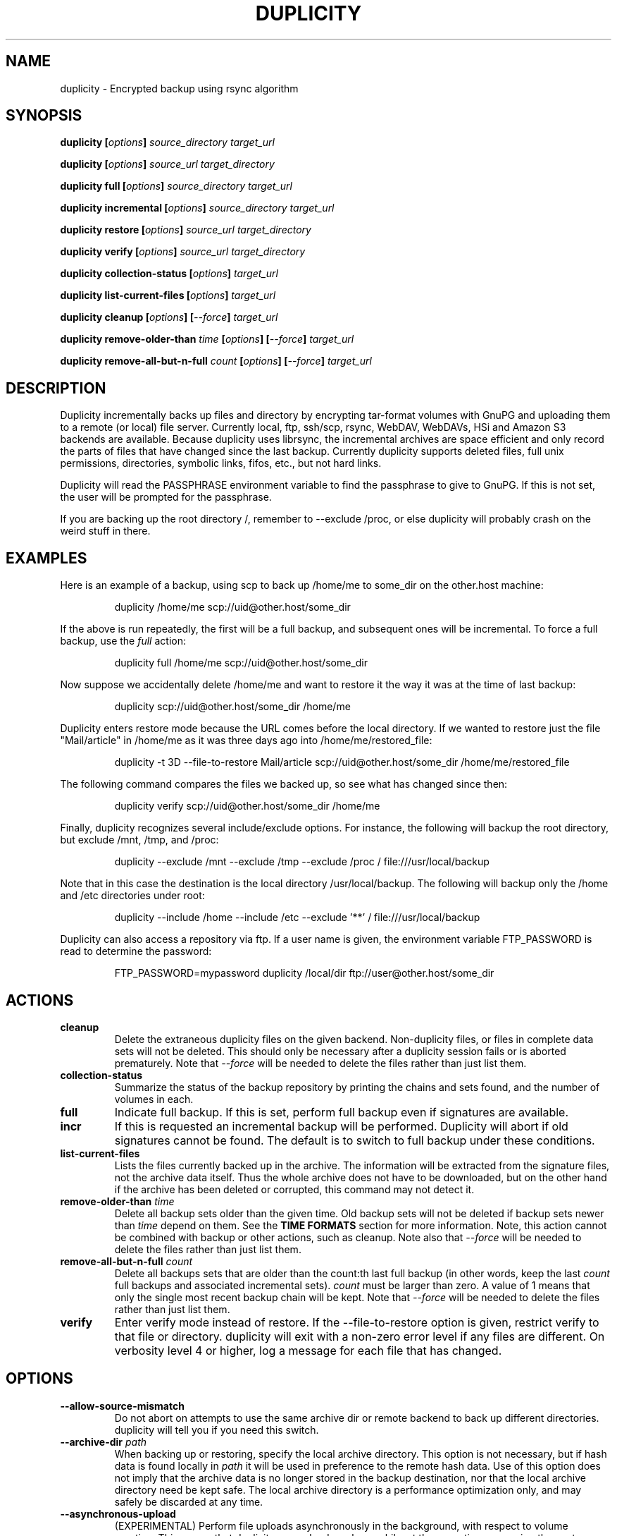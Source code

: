 .TH DUPLICITY 1 "$reldate" "Version $version" "User Manuals" \"  -*- nroff -*-

.SH NAME
duplicity \- Encrypted backup using rsync algorithm

.SH SYNOPSIS
.B duplicity
.BI [ options ]
.I source_directory target_url

.B duplicity
.BI [ options ]
.I source_url target_directory

.B duplicity full
.BI [ options ]
.I source_directory target_url

.B duplicity incremental
.BI [ options ]
.I source_directory target_url

.B duplicity restore
.BI [ options ]
.I source_url target_directory

.B duplicity verify
.BI [ options ]
.I source_url target_directory

.B duplicity collection-status
.BI [ options ]
.I target_url

.B duplicity list-current-files
.BI [ options ]
.I target_url

.B duplicity cleanup
.BI [ options ]
.BI [ --force ]
.I target_url

.B duplicity remove-older-than
.I time
.BI [ options ]
.BI [ --force ]
.I target_url

.B duplicity remove-all-but-n-full
.I count
.BI [ options ]
.BI [ --force ]
.I target_url

.SH DESCRIPTION
Duplicity incrementally backs up files and directory
by encrypting tar-format volumes with GnuPG and uploading them to a
remote (or local) file server.  Currently local, ftp, ssh/scp, rsync,
WebDAV, WebDAVs, HSi and Amazon S3 backends are available.
Because duplicity uses
librsync, the incremental archives are space efficient and only record
the parts of files that have changed since the last backup.  Currently
duplicity supports deleted files, full unix permissions, directories,
symbolic links, fifos, etc., but not hard links.

Duplicity will read the PASSPHRASE environment variable to find the
passphrase to give to GnuPG.  If this is not set, the user will be
prompted for the passphrase.

If you are backing up the root directory /, remember to --exclude
/proc, or else duplicity will probably crash on the weird stuff in
there.

.SH EXAMPLES
Here is an example of a backup, using scp to back up /home/me to
some_dir on the other.host machine:
.PP
.RS
duplicity /home/me scp://uid@other.host/some_dir
.PP
.RE
If the above is run repeatedly, the first will be a full backup, and
subsequent ones will be incremental.  To force a full backup, use the
.I full
action:
.PP
.RS
duplicity full /home/me scp://uid@other.host/some_dir
.PP
.RE
Now suppose we accidentally delete /home/me and want to restore it
the way it was at the time of last backup:
.PP
.RS
duplicity scp://uid@other.host/some_dir /home/me
.PP
.RE
Duplicity enters restore mode because the URL comes before the local
directory.  If we wanted to restore just the file "Mail/article" in
/home/me as it was three days ago into /home/me/restored_file:
.PP
.RS
duplicity -t 3D --file-to-restore Mail/article scp://uid@other.host/some_dir /home/me/restored_file
.PP
.RE
The following command compares the files we backed up, so see what has
changed since then:
.PP
.RS
duplicity verify scp://uid@other.host/some_dir /home/me
.PP
.RE
Finally, duplicity recognizes several include/exclude options.  For
instance, the following will backup the root directory, but exclude
/mnt, /tmp, and /proc:
.PP
.RS
duplicity --exclude /mnt --exclude /tmp --exclude /proc /
file:///usr/local/backup
.PP
.RE
Note that in this case the destination is the local directory
/usr/local/backup.  The following will backup only the /home and /etc
directories under root:
.PP
.RS
duplicity --include /home --include /etc --exclude '**' /
file:///usr/local/backup
.PP
.RE
Duplicity can also access a repository via ftp.  If a user name is
given, the environment variable FTP_PASSWORD is read to determine the
password:
.PP
.RS
FTP_PASSWORD=mypassword duplicity /local/dir ftp://user@other.host/some_dir

.SH ACTIONS

.TP
.B cleanup
Delete the extraneous duplicity files on the given backend.
Non-duplicity files, or files in complete data sets will not be
deleted.  This should only be necessary after a duplicity session
fails or is aborted prematurely.  Note that
.I --force
will be needed to delete the files rather than just list them.

.TP
.B collection-status
Summarize the status of the backup repository by printing the chains
and sets found, and the number of volumes in each.

.TP
.B full
Indicate full backup.  If this is set, perform full backup even if
signatures are available.

.TP
.BR incr
If this is requested an incremental backup will be performed.
Duplicity will abort if old signatures cannot be
found.  The default is to switch to full backup under these
conditions.

.TP
.B list-current-files
Lists the files currently backed up in the archive.  The information
will be extracted from the signature files, not the archive data
itself.  Thus the whole archive does not have to be downloaded, but on
the other hand if the archive has been deleted or corrupted, this
command may not detect it.

.TP
.BI "remove-older-than " time
Delete all backup sets older than the given time.  Old backup sets
will not be deleted if backup sets newer than
.I time
depend on them.  See the
.B TIME FORMATS
section for more information.  Note, this action cannot be combined
with backup or other actions, such as cleanup.  Note also that
.I --force
will be needed to delete the files rather than just list them.

.TP
.BI "remove-all-but-n-full " count
Delete all backups sets that are older than the count:th last full
backup (in other words, keep the last
.I count
full backups and associated incremental sets).
.I count
must be larger than zero. A value of 1 means that only the single most
recent backup chain will be kept.  Note that
.I --force
will be needed to delete the files rather than just list them.

.TP
.B verify
Enter verify mode instead of restore.  If the --file-to-restore option
is given, restrict verify to that file or directory.  duplicity will
exit with a non-zero error level if any files are different.  On
verbosity level 4 or higher, log a message for each file that has
changed.

.SH OPTIONS

.TP
.BI --allow-source-mismatch
Do not abort on attempts to use the same archive dir or remote backend
to back up different directories.  duplicity will tell you if you need
this switch.

.TP
.BI "--archive-dir " path
When backing up or restoring, specify the local archive directory.
This option is not necessary, but if hash data is found locally in
.I path
it will be used in preference to the remote hash data. Use of this
option does not imply that the archive data is no longer stored
in the backup destination, nor that the local archive directory
need be kept safe. The local archive directory is a performance
optimization only, and may safely be discarded at any time.

.TP
.BI "--asynchronous-upload "
(EXPERIMENTAL) Perform file uploads asynchronously in the background,
with respect to volume creation. This means that duplicity can upload
a volume while, at the same time, preparing the next volume for
upload. The intended end-result is a faster backup, because the local
CPU and your bandwidth can be more consistently utilized. Use of this
option implies additional need for disk space in the temporary storage
location; rather than needing to store only one volume at a time,
enough storage space is required to store two volumes.

.TP
.BI "--dry-run "
Calculate what would be done, but do not perform any backend actions

.TP
.BI "--encrypt-key " key
When backing up, encrypt to the given public key, instead of using
symmetric (traditional) encryption.  Can be specified multiple times.

.TP
.BI "--exclude " shell_pattern
Exclude the file or files matched by
.IR shell_pattern .
If a directory is matched, then files under that directory will also
be matched.  See the
.B FILE SELECTION
section for more information.

.TP
.B "--exclude-device-files"
Exclude all device files.  This can be useful for security/permissions
reasons or if rdiff-backup is not handling device files correctly.

.TP
.BI "--exclude-filelist " filename
Excludes the files listed in
.IR filename .
See the
.B FILE SELECTION
section for more information.

.TP
.B --exclude-filelist-stdin
Like
.B --exclude-filelist,
but the list of files will be read from standard input.  See the
.B FILE SELECTION
section for more information.

.TP
.BR "--exclude-globbing-filelist " filename
Like
.B --exclude-filelist
but each line of the filelist will be interpreted according to the
same rules as
.B --include
and
.B --exclude.

.TP
.BR "--exclude-if-present " filename
Exclude directories if filename is present. This option needs to
come before any other include or exclude options.

.TP
.B --exclude-other-filesystems
Exclude files on file systems (identified by device number) other than
the file system the root of the source directory is on.

.TP
.BI "--exclude-regexp " regexp
Exclude files matching the given regexp.  Unlike the
.B --exclude
option, this option does not match files in a directory it matches.
See the
.B FILE SELECTION
section for more information.

.TP
.BI "--file-to-restore " path
This option may be given in restore mode, causing only
.I path
to be restored instead of the entire contents of the backup archive.
.I path
should be given relative to the root of the directory backed up.

.TP
.BI "--full-if-older-than " time
Perform a full backup if an incremental backup is requested, but the
latest full backup in the collection is older than the given
.IR time .
See the
.B TIME FORMATS
section for more information.

.TP
.B --force
Proceed even if data loss might result.  Duplicity will let the user
know when this option is required.

.TP
.B --ftp-passive
Use passive (PASV) data connections.  The default is to use passive,
but to fallback to regular if the passive connection fails or times
out.

.TP
.B --ftp-regular
Use regular (PORT) data connections.

.TP
.BI "--imap-mailbox " option
Allows you to specify a different mailbox.  The default is
"INBOX".
Other languages may require a different mailbox than the default.

.TP
.BI "--gpg-options " options
Allows you to pass options to gpg encryption.  The
.I options
list should be of the form "opt1=parm1 opt2=parm2" where the string is
quoted and the only spaces allowed are between options.

.TP
.BI "--include " shell_pattern
Similar to
.B --exclude
but include matched files instead.  Unlike
.BR --exclude ,
this option will also match parent directories of matched files
(although not necessarily their contents).  See the
.B FILE SELECTION
section for more information.

.TP
.BI "--include-filelist " filename
Like
.BR --exclude-filelist ,
but include the listed files instead.  See the
.B FILE SELECTION
section for more information.

.TP
.B --include-filelist-stdin
Like
.BR --include-filelist ,
but read the list of included files from standard input.

.TP
.BI "--include-globbing-filelist " filename
Like
.B --include-filelist
but each line of the filelist will be interpreted according to the
same rules as
.B --include
and
.B --exclude.

.TP
.BI "--include-regexp " regexp
Include files matching the regular expression
.IR regexp .
Only files explicitly matched by
.I regexp
will be included by this option.  See the
.B FILE SELECTION
section for more information.

.TP
.BI "--log-fd " number
Write specially-formatted versions of output messages to the specified file
descriptor.  The format used is designed to be easily consumable by other
programs.

.TP
.BI "--log-file " filename
Write specially-formatted versions of output messages to the specified file.
The format used is designed to be easily consumable by other programs.

.TP
.B --no-encryption
Do not use GnuPG to encrypt files on remote system.  Instead just
write gzipped volumes.

.TP
.B --no-print-statistics
By default duplicity will print statistics about the current session
after a successful backup.  This switch disables that behavior.

.TP
.B --null-separator
Use nulls (\\0) instead of newlines (\\n) as line separators, which
may help when dealing with filenames containing newlines.  This
affects the expected format of the files specified by the
--{include|exclude}-filelist[-stdin] switches as well as the format of
the directory statistics file.

.TP
.BI "--num-retries " number
Number of retries to make on errors before giving up.

.TP
.B --old-filenames
Use the old filename format (incompatible with Windows/Samba) rather than
the new filename format.

.TP
.BI "--s3-european-buckets"
When using the Amazon S3 backend, create buckets in Europe instead of
the default (requires
.B --s3-use-new-style
). Also see the
.B EUROPEAN S3 BUCKETS
section.

.TP
.BI "--s3-use-new-style"
When operating on Amazon S3 buckets, use new-style subdomain bucket
addressing. This is now the preferred method to access Amazon S3, but
is not backwards compatible if your bucket name contains upper-case
characters or other characters that are not valid in a hostname.

.TP
.BI "--scp-command " command
This option only matters when using the ssh/scp backend.  The
.I command
will be used instead of scp to send or receive files.  The default
is "scp". To list and delete existing files, the sftp command is used.  See
.BR --ssh-options
and
.BR --sftp-command .

.TP
.BI "--sftp-command " command
This option only matters when using the ssh/scp backend.  The
.I command
will be used instead of sftp for listing and deleting files.  The
default is "sftp". File transfers are done using the scp command. See
.BR --ssh-options
and
.BR --scp-command .

.TP
.BI "--sign-key " key
This option can be used when backing up or restoring.  When backing
up, all backup files will be signed with keyid
.IR key .
When restoring, duplicity will signal an error if any remote file is
not signed with the given keyid.
.I key
should be an 8 character hex string, like AA0E73D2.

.TP
.B --ssh-askpass
Tells the ssh/scp backend to use FTP_PASSWORD from the environment,
or, if that is not present, to prompt the user for the remote system
password.

.TP
.BI "--ssh-options " options
Allows you to pass options to the ssh/scp/sftp backend.  The
.I options
list should be of the form "opt1=parm1 opt2=parm2" where the option string is
quoted and the only spaces allowed are between options. The option string
will be passed verbatim to both scp and sftp, whose command line syntax
differs slightly: options passed with
.BR --ssh-options
should therefore be given in the long option format described in
.BR ssh_config(5) ,
like in this example:
.PP
.RS
duplicity --ssh-options="-oProtocol=2 -oIdentityFile=/my/backup/id" /home/me scp://uid@other.host/some_dir
.PP
.RE


.TP
.BI --short-filenames
If this option is specified, the names of the files duplicity writes
will be shorter (about 30 chars) but less understandable.  This may be
useful when backing up to MacOS or another OS or FS that doesn't
support long filenames.

.TP
.BI "--tempdir " directory
Use this existing directory for duplicity temporary files instead of
the system default, which is usually the /tmp directory. This option
supersedes any environment variable.

.TP
.BI -t time ", --time " time ", --restore-time " time
Specify the time from which to restore or list files.

.TP
.BI "--time-separator " char
Use
.IR char
as the time separator in filenames instead of colon (":").

.TP
.BI --use-agent
If this option is specified, then
.I --use-agent
is passed to the GnuPG
encryption process and it will turn off any passphrase interaction with
the user with respect to
.I --encrypt-key
or
.I --sign-key
.

.TP
.BI -v [0-9] ", --verbosity " [0-9]
Specify verbosity level (0 is total silent, 3 is the default, and 9 is
noisiest).

.TP
.BI --version
Print duplicity's version and quit.

.TP
.BI "--volsize " number
Change the volume size to
.IR number
Mb. Default is 25Mb.


.SH URL FORMAT
Duplicity tries to maintain a standard URL format as much as possible.
The generic format for a URL is:
.PP
.RS
scheme://user[:password]@host[:port]/[/]path
.PP
.RE
It is not recommended to expose the password on the command line since
it could be revealed to anyone with permissions to do process listings,
however, it is permitted.
.PP
In protocols that support it, the path may be preceded by a single
slash, '/path', to represent a relative path to the target home directory,
or preceded by a double slash, '//path', to represent an absolute
filesystem path.
.PP
Formats of each of the URL schemes follow:
.PP
.RS
ssh://user[:password]@other.host[:port]/some_dir
.PP
scp://user[:password]@other.host[:port]/some_dir
.PP
ftp://user[:password]@other.host[:port]/some_dir
.PP
imap://user[:password]@host.com[/from_address_prefix]
.PP
imaps://user[:password]@host.com[/from_address_prefix]
.PP
hsi://user[:password]@other.host/some_dir
.PP
file:///some_dir
.PP
rsync://user[:password]@other.host[:port]::/module/some_dir
.PP
rsync://user[:password]@other.host[:port]/relative_path
.PP
rsync://user[:password]@other.host[:port]//absolute_path
.PP
s3://host/bucket_name[/prefix]
.PP
s3+http://bucket_name[/prefix]
.PP
webdav://user[:password]@other.host/some_dir
.PP
webdavs://user[:password]@other.host/some_dir
.RE

.SH TIME FORMATS
duplicity uses time strings in two places.  Firstly, many of the files
duplicity creates will have the time in their filenames in the w3
datetime format as described in a w3 note at
http://www.w3.org/TR/NOTE-datetime.  Basically they look like
"2001-07-15T04:09:38-07:00", which means what it looks like.  The
"-07:00" section means the time zone is 7 hours behind UTC.
.PP
Secondly, the
.BR -t ", " --time ", and " --restore-time
options take a time string, which can be given in any of several
formats:
.IP 1.
the string "now" (refers to the current time)
.IP 2.
a sequences of digits, like "123456890" (indicating the time in
seconds after the epoch)
.IP 3.
A string like "2002-01-25T07:00:00+02:00" in datetime format
.IP 4.
An interval, which is a number followed by one of the characters s, m,
h, D, W, M, or Y (indicating seconds, minutes, hours, days, weeks,
months, or years respectively), or a series of such pairs.  In this
case the string refers to the time that preceded the current time by
the length of the interval.  For instance, "1h78m" indicates the time
that was one hour and 78 minutes ago.  The calendar here is
unsophisticated: a month is always 30 days, a year is always 365 days,
and a day is always 86400 seconds.
.IP 5.
A date format of the form YYYY/MM/DD, YYYY-MM-DD, MM/DD/YYYY, or
MM-DD-YYYY, which indicates midnight on the day in question, relative
to the current time zone settings.  For instance, "2002/3/5",
"03-05-2002", and "2002-3-05" all mean March 5th, 2002.

.SH FILE SELECTION
duplicity accepts the same file selection options
.B rdiff-backup
does, including --exclude, --exclude-filelist-stdin, etc.

When duplicity is run, it searches through the given source
directory and backs up all the files specified by the file selection
system.  The file selection system comprises a number of file
selection conditions, which are set using one of the following command
line options:
.BR --exclude ,
.BR --exclude-device-files ,
.BR --exclude-filelist ,
.BR --exclude-filelist-stdin ,
.BR --exclude-globbing-filelist ,
.BR --exclude-regexp ,
.BR --include ,
.BR --include-filelist ,
.BR --include-filelist-stdin ,
.BR --include-globbing-filelist ,
and
.BR --include-regexp .
Each file selection condition either matches or doesn't match a given
file.  A given file is excluded by the file selection system exactly
when the first matching file selection condition specifies that the
file be excluded; otherwise the file is included.

For instance,
.PP
.RS
duplicity --include /usr --exclude /usr /usr scp://user@host/backup
.PP
.RE
is exactly the same as
.PP
.RS
duplicity /usr scp://user@host/backup
.PP
.RE
because the include and exclude directives match exactly the same
files, and the
.B --include
comes first, giving it precedence.  Similarly,
.PP
.RS
duplicity --include /usr/local/bin --exclude /usr/local /usr
scp://user@host/backup
.PP
.RE
would backup the /usr/local/bin directory (and its contents), but not
/usr/local/doc.

The
.BR include ,
.BR exclude ,
.BR include-globbing-filelist ,
and
.B exclude-globbing-filelist
options accept
.IR "extended shell globbing patterns" .
These patterns can contain the special patterns
.BR * ,
.BR ** ,
.BR ? ,
and
.BR [...] .
As in a normal shell,
.B *
can be expanded to any string of characters not containing "/",
.B ?
expands to any character except "/", and
.B [...]
expands to a single character of those characters specified (ranges
are acceptable).  The new special pattern,
.BR ** ,
expands to any string of characters whether or not it contains "/".
Furthermore, if the pattern starts with "ignorecase:" (case
insensitive), then this prefix will be removed and any character in
the string can be replaced with an upper- or lowercase version of
itself.

Remember that you may need to quote these characters when typing them
into a shell, so the shell does not interpret the globbing patterns
before duplicity sees them.

The
.BI "--exclude " pattern
option matches a file iff:

.TP
.B 1.
.I pattern
can be expanded into the file's filename, or

.TP
.B 2.
the file is inside a directory matched by the option.
.PP
.RE
Conversely,
.BI "--include " pattern
matches a file iff:

.TP
.B 1.
.I pattern
can be expanded into the file's filename,

.TP
.B 2.
the file is inside a directory matched by the option, or

.TP
.B 3.
the file is a directory which contains a file matched by the option.
.PP
.RE
For example,
.PP
.RS
.B --exclude
/usr/local
.PP
.RE
matches /usr/local, /usr/local/lib, and /usr/local/lib/netscape.  It
is the same as --exclude /usr/local --exclude '/usr/local/**'.
.PP
.RS
.B --include
/usr/local
.PP
.RE
specifies that /usr, /usr/local, /usr/local/lib, and
/usr/local/lib/netscape (but not /usr/doc) all be backed up.  Thus you
don't have to worry about including parent directories to make sure
that included subdirectories have somewhere to go.  Finally,
.PP
.RS
.B --include
ignorecase:'/usr/[a-z0-9]foo/*/**.py'
.PP
.RE
would match a file like /usR/5fOO/hello/there/world.py.  If it did
match anything, it would also match /usr.  If there is no existing
file that the given pattern can be expanded into, the option will not
match /usr.

The
.BR --include-filelist ,
.BR --exclude-filelist ,
.BR --include-filelist-stdin ,
and
.B --exclude-filelist-stdin
options also introduce file selection conditions.  They direct
duplicity to read in a file, each line of which is a file
specification, and to include or exclude the matching files.  Lines
are separated by newlines or nulls, depending on whether the
--null-separator switch was given.  Each line in a filelist is
interpreted similarly to the way
.I extended shell patterns
are, with a few exceptions:

.TP
.B 1.
Globbing patterns like
.BR * ,
.BR ** ,
.BR ? ,
and
.B [...]
are not expanded.

.TP
.B 2.
Include patterns do not match files in a directory that is included.
So /usr/local in an include file will not match /usr/local/doc.

.TP
.B 3.
Lines starting with "+ " are interpreted as include directives, even
if found in a filelist referenced by
.BR --exclude-filelist .
Similarly, lines starting with "- " exclude files even if they are
found within an include filelist.

.RE
For example, if file "list.txt" contains the lines:

.RS
/usr/local
.RE
.RS
- /usr/local/doc
.RE
.RS
/usr/local/bin
.RE
.RS
+ /var
.RE
.RS
- /var

.RE
then "--include-filelist list.txt" would include /usr, /usr/local, and
/usr/local/bin.  It would exclude /usr/local/doc,
/usr/local/doc/python, etc.  It neither excludes nor includes
/usr/local/man, leaving the fate of this directory to the next
specification condition.  Finally, it is undefined what happens with
/var.  A single file list should not contain conflicting file
specifications.

The
.B --include-globbing-filelist
and
.B --exclude-globbing-filelist
options also specify filelists, but each line in the filelist will be
interpreted as a globbing pattern the way
.B --include
and
.B --exclude
options are interpreted (although "+ " and "- " prefixing is still
allowed).  For instance, if the file "globbing-list.txt" contains the
lines:

.RE
.RS
dir/foo
.RE
.RS
+ dir/bar
.RE
.RS
- **

.RE
Then "--include-globbing-filelist globbing-list.txt" would be exactly
the same as specifying "--include dir/foo --include dir/bar --exclude **"
on the command line.

Finally, the
.B --include-regexp
and
.B --exclude-regexp
allow files to be included and excluded if their filenames match a
python regular expression.  Regular expression syntax is too
complicated to explain here, but is covered in Python's library
reference.  Unlike the
.B --include
and
.B --exclude
options, the regular expression options don't match files containing
or contained in matched files.  So for instance
.PP
.RS
--include '[0-9]{7}(?!foo)'
.PP
.RE
matches any files whose full pathnames contain 7 consecutive digits
which aren't followed by 'foo'.  However, it wouldn't match /home even
if /home/ben/1234567 existed.

.SH OPERATION AND DATA FORMATS
This section describes duplicity's basic operation and the format of
its data files.  It should not necessary to read this section to use
duplicity.

The files used by duplicity to store backup data are tarfiles in GNU
tar format.  They can be produced independently by
.BR rdiffdir (1).
For incremental backups, new files are saved normally in the tarfile.
But when a file changes, instead of storing a complete copy of the
file, only a diff is stored, as generated by
.BR rdiff (1).
If a file is deleted, a 0 length file is stored in the tar.  It is
possible to restore a duplicity archive "manually" by using
.B tar
and then
.BR cp ,
.BR rdiff ,
and
.B rm
as necessary.  These duplicity archives have the extension
.BR difftar .

Both full and incremental backup sets have the same format.  In
effect, a full backup set is an incremental one generated from an
empty signature (see below).  The files in full backup sets will start
with
.B duplicity-full
while the incremental sets start with
.BR duplicity-inc .
When restoring, duplicity applies patches in order, so deleting, for
instance, a full backup set may make related incremental backup sets
unusable.

In order to determine which files have been deleted, and to calculate
diffs for changed files, duplicity needs to process information about
previous sessions.  It stores this information in the form of tarfiles
where each entry's data contains the signature (as produced by
.BR rdiff )
of the file instead of the file's contents.  These signature sets have
the extension
.BR sigtar .

Signature files are not required to restore a backup set, but without
an up-to-date signature, duplicity cannot append an incremental backup
to an existing archive.

To save bandwidth, duplicity generates full signature sets and
incremental signature sets.  A full signature set is generated for
each full backup, and an incremental one for each incremental backup.
These start with
.B duplicity-full-signatures
and
.B duplicity-new-signatures
respectively.  If
.B --archive-dir
is used, these signatures will be stored both locally and remotely.
The remote signatures will be encrypted if encryption is enabled.
The local signatures will not be encrypted

.SH ENVIRONMENT VARIABLES

.TP
.B TMPDIR, TEMP, TMP
In decreasing order of importance, specifies the directory to use for
temporary files (inherited from Python's tempfile module).

.SH EUROPEAN S3 BUCKETS
Amazon S3 provides the ability to choose the location of a bucket upon
its creation. The purpose is to enable the user to choose a location
which is better located network topologically relative to the user,
because it may allow for faster data transfers.
.PP
duplicity will create a new bucket the first time a bucket access is
attempted. At this point, the bucket will be created in Europe if
.B --s3-european-buckets
was given. For reasons having to do with how the Amazon S3 service
works, this also requires the use of the
.B --s3-use-new-style
option. This option turns on subdomain based bucket addressing in
S3. The details are beyond the scope of this man page, but it is
important to know that your bucket must not contain upper case letters
or any other characters that are not valid parts of a
hostname. Consequently, for reasons of backwards compatibility, use of
subdomain based bucket addressing is not enabled by default.
.PP
Note that you will need to use
.B --s3-use-new-style
for all operations on European buckets; not just upon initial
creation.
.PP
You only need to use
.B --s3-european-buckets
upon initial creation, but you may may use it at all times for
consistency.
.PP
Further note that when creating a new European bucket, it can take a
while before the bucket is fully accessible. At the time of this
writing it is unclear to what extent this is an expected feature of
Amazon S3, but in practice you may experience timeouts, socket errors
or HTTP errors when trying to upload files to your newly created
bucket. Give it a few minutes and the bucket should function normally.
.SH IMAP
An Imap account can be used as a target for the upload.  The userid may
be specified and the password will be requested.
.PP
The
.B from_address_prefix
may be specified (and probably should be). The text will be used as
the "From" address in the imap server.  Then on a restore (or list) command
the
.B from_address_prefix
will distinguish between different backups.
.PP
.SH BUGS
Hard links currently unsupported (they will be treated as non-linked
regular files).

Bad signatures will be treated as empty instead of logging appropriate
error message.

.SH AUTHOR
Original Author - Ben Escoto <bescoto@stanford.edu>

Current Maintainer - Kenneth Loafman <kenneth@loafman.com>

.SH SEE ALSO
.BR rdiffdir (1),
.BR python (1),
.BR rdiff (1),
.BR rdiff-backup (1).
